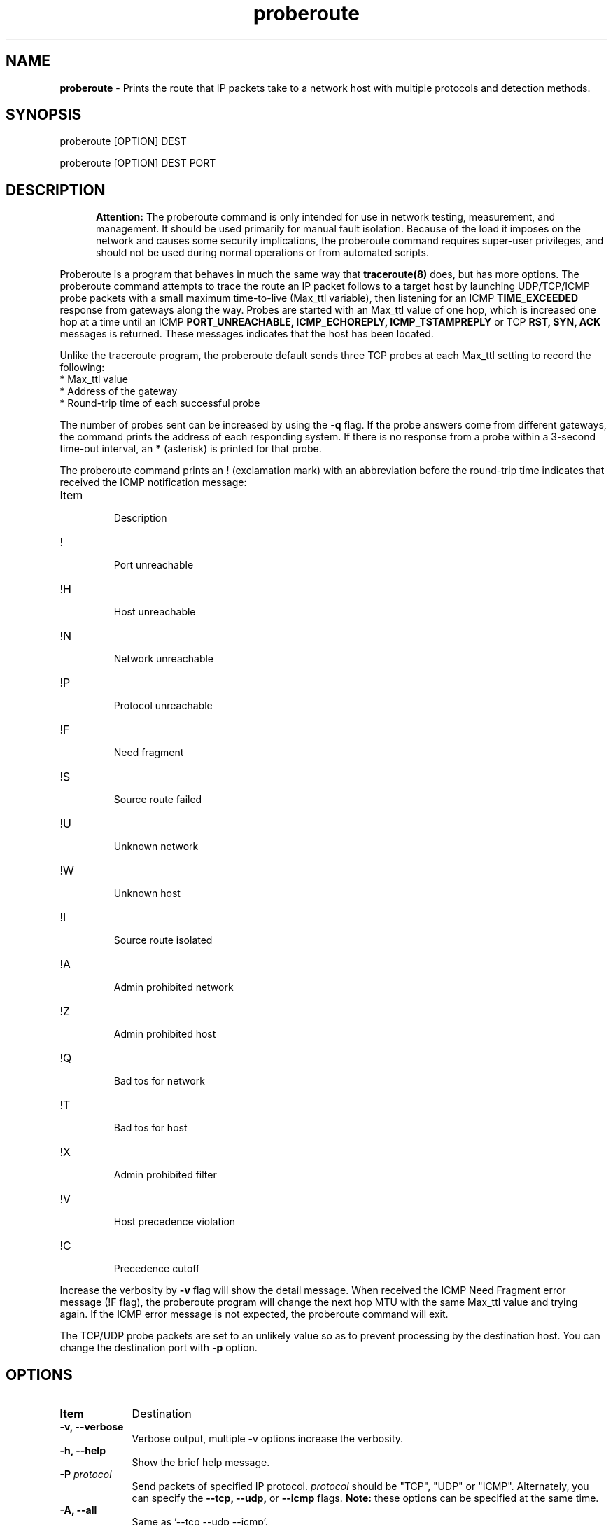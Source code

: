 .TH "proberoute" "1" "09 Oct 2017" "" ""
.SH "NAME"
\fBproberoute\fP \- Prints the route that IP packets take to a network host with \
multiple protocols and detection methods.
.SH "SYNOPSIS"

.PP 
proberoute [OPTION] DEST
.PP 
proberoute [OPTION] DEST PORT
.PP 
.SH "DESCRIPTION"
.PP
.in +.5i
.ll -.5i
.B Attention:
The proberoute command is only intended for use in network
testing, measurement, and management\&. It should be used primarily
for manual fault isolation\&. Because of the load it imposes on the
network and causes some security implications, the proberoute command
requires super-user privileges, and should not be used during normal
operations or from automated scripts\&.
.in
.ll
.PP
Proberoute is a program that behaves in much the same way that
\fBtraceroute(8)\fP does, but has more options\&. The proberoute
command attempts to trace the route an IP packet follows to a target
host by launching UDP/TCP/ICMP probe packets with a small maximum
time\-to\-live (Max_ttl variable), then listening for an ICMP
.B TIME_EXCEEDED
response from gateways along the way\&. Probes are
started with an Max_ttl value of one hop, which is increased one hop
at a time until an ICMP
.B PORT_UNREACHABLE,
.B ICMP_ECHOREPLY,
.B ICMP_TSTAMPREPLY
or
TCP
.B RST,
.B SYN,
.B ACK
messages is returned\&. These messages indicates that the host has been
located.
.PP
Unlike the traceroute program, the proberoute default sends three TCP
probes at each Max_ttl setting to record the following:
.br
.nf
*   Max_ttl value
.br
*   Address of the gateway
.br
*   Round-trip time of each successful probe
.fi
.PP
The number of probes sent can be increased by using the \fB\-q\fP
flag\&. If the probe answers come from different gateways, the command
prints the address of each responding system. If there is no
response from a probe within a 3-second time\-out interval, an
\fB*\fP (asterisk) is printed for that probe.
.PP
The proberoute command prints an \fB!\fP (exclamation mark) with an
abbreviation before the round-trip time indicates that received the ICMP
notification message:
.PP
.IP Item
.br
Description
.sp -1
.IP !
.br
Port unreachable
.sp -1
.IP !H
.br
Host unreachable
.sp -1
.IP !N
.br
Network unreachable
.sp -1
.IP !P
.br
Protocol unreachable
.sp -1
.IP !F
.br
Need fragment
.sp -1
.IP !S
.br
Source route failed
.sp -1
.IP !U
.br
Unknown network
.sp -1
.IP !W
.br
Unknown host
.sp -1
.IP !I
.br
Source route isolated
.sp -1
.IP !A
.br
Admin prohibited network
.sp -1
.IP !Z
.br
Admin prohibited host
.sp -1
.IP !Q
.br
Bad tos for network
.sp -1
.IP !T
.br
Bad tos for host
.sp -1
.IP !X
.br
Admin prohibited filter
.sp -1
.IP !V
.br
Host precedence violation
.sp -1
.IP !C
.br
Precedence cutoff
.PP 
Increase the verbosity by \fB-v\fP flag will show the detail
message\&. When received the ICMP Need Fragment error message (!F
flag), the proberoute program will change the next hop MTU with the
same Max_ttl value and trying again\&. If the ICMP error message is not
expected, the proberoute command will exit\&.

The TCP/UDP probe packets are set to an unlikely value so as to
prevent processing by the destination host\&. You can change the
destination port with \fB-p\fP option\&.
.PP 
.SH "OPTIONS"
.PP
.TP \w'names'u+4
.B Item
Destination
.TP \w'names'u+4
.B \-v, \-\-verbose
Verbose output, multiple -v options increase the verbosity.
.TP \w'names'u+4
.B \-h, \-\-help
Show the brief help message.
.TP \w'names'u+4
.BI \-P " protocol"
Send packets of specified IP protocol.
.I
protocol
should be \&"TCP\&", \&"UDP\&" or \&"ICMP\&". Alternately, you can specify the
.B
\-\-tcp, \-\-udp,
or
.B
\-\-icmp
flags\&.
.B
Note:
these options can be specified at the same time\&.
.TP \w'names'u+4
.B \-A, \-\-all
Same as '--tcp --udp --icmp'\&.
.TP \w'names'u+4
.BI \-p,\ \-\-port " portnum"
Set the base destination port number for TCP or UDP, the default is
33434\&. The proberoute command will increment the UDP port number
every Max_ttl, but keep the TCP port number unchanged\&.
.B
Note: when UDP and TCP probe packets are used at the same time, this
option is valid only for TCP probes, while UDP base port number is
fixed to 33434\&.
.TP \w'names'u+4
.BI \-g,\ \-\-source\-port " portnum"
For UDP, TCP, set the source port number used in probes\&. The default
is random port\&.
.TP \w'names'u+4
.BI \-S,\ \-\-source\-ip " IPaddr"
Set the source address for probes, must use \fB-i\fP option to specify
the interface you wish to send\&.
.TP \w'names'u+4
.BI \-i " interface"
Specify a network interface to send probes and obtain the source IP
address for outgoing probe packets\&.
.TP \w'names'u+4
.BI \-q " nqueries"
Specifies the number of probe packets the traceroute command sends at
each Max_ttl setting\&. The default is three probes\&.
.TP \w'names'u+4
.BI \-w " waittime"
Sets the time (in seconds) to wait for a response to a probe\&. The
default is 3 seconds\&.
.TP \w'names'u+4
.BI \-f " first_ttl"
Set the initial time\-to\-live used in outgoing probe packets\&. The
default is 1, i\&.e\&., start with the first hop\&.
.TP \w'names'u+4
.BI \-m " max_ttl"
Set the max time\-to\-live (max number of hops) used in outgoing probe packets.
.TP \w'names'u+4
.BI \-F,\ \-\-frag\-size " frag_size"
Specify the IP fragment size (must be a multiple of eight)\&. Because
some firewalls don't check the fragmented packets for performance
reasons, fragments are possible to reach the host\&.
.TP \w'names'u+4
.BI \-s,\ \-\-mtu " MTUsize"
Using the specified MTU as the probe packets size\&. Default is auto
detection\&.
.B
Note: when UDP and other protocols are used at the same time, this
option is only valid for other protocols while the UDP packet length is
fixed to 52-byte\&.
.TP \w'names'u+4
.B \-\-conn \fR(TCP connect probe)\fP
TCP connect probe is usable for detecting the path MTU when the
firewall only opening for the specific TCP port\&. When the connection
established, the proberoute program will send the out\-of\-sequence
probe packet with specific length and TCP flags (usually with
\fB\-\-ack\fP flag), for preventing processing by the destination
host\&.
.TP \w'names'u+4
.B \-\-syn\fR/\fPack\fR/\fPpush\fR/\fPnull\fR/\fPfin\fR/\fPxmas
Use TCP SYN, ACK, PUSH, Null, FIN and Xmas probes with \fB\-\-tcp\fP
option\&. This feature comes from the \fBnmap(1)\fP
program\&. \fB\-\-null\fP option doesn't set any bits (TCP flag header
is 0), \fB\-\-xmas\fP sets the FIN, PSH, and URG flags. When the
firewall is open, references to the RFC 793 (Page 65)
.RS \w'names'u+4
.IP \(bu
If the target host state is CLOSED, an incoming segment not containing
a RST causes a RST to be sent in response\&.
.IP \(bu
If the target host state is LISTEN, any acknowledgment segment causes
a RST to be sent in response\&.
.IP \(bu
If the target host state is LISTEN, the SYN packet causes a SYN + ACK
to be sent in response\&.
.IP \(bu
If the target host state is ESTABLISHED, the out\-of\-sequence packet
causes an ACK should be sent in response\&.
.RE
.TP \w'names'u+4
.B \-\-badsum
Send the probe packets with a bogus checksum\&. Since virtually all
host IP stacks properly drop these packets, any responses received are
likely coming from a firewall or IDS that didn't bother to verify the
checksum\&.
.TP \w'names'u+4
.B \-\-badlen
Send the probe packets with a bad IP option length (by IP timestamp
option)\&. An ICMP Parameter Problem error message will be sent when a
router (MUST generate this message) or a host (SHOULD generate this
message) finds a problem with the IP header parameters\&. This option is
not very helpful for tracing route\&.
.TP \w'names'u+4
.B \-e, \-\-echo
.sp -0.8v
.TP \w'names'u+4
.B \-\-echo\-reply
Send ICMP echo/echo\-reply probes\&. when the firewall is open:
.RS \w'names'u+4
.IP \(bu
The \fBICMP_ECHO\fP probe causes the target host MUST response the
\fBICMP_ECHOREPLY\fP message\&.
.IP \(bu
The \fBICMP_ECHOREPLY\fP probe causes the target host MAY response the
\fBICMP_UNREACH_PORT\fP message\&.
.RE
.TP \w'names'u+4
.B \-t, \-\-tstamp
.sp -0.8v
.TP \w'names'u+4
.B \-\-tstamp\-reply
Send ICMP timestamp/timestamp\-reply probes\&. when the firewall is open:
.RS \w'names'u+4
.IP \(bu
The \fBICMP_TSTAMP\fP probe causes the target host MAY response the
\fBICMP_TSTAMPREPLY\fP message\&.
.IP \(bu
The \fBICMP_TSTAMPREPLY\fP probe causes the target host MAY response
the \fBICMP_UNREACH_PORT\fP message\&.
.RE
.TP \w'names'u+4
.BI \-j,\ \-\-source-route " gateway"
Sets IP Loose Source Route option\&. Tell the network to route the
packet through the specified gateway (Unfortunately, most routers have
disabled source routing for security reasons)\&.
.PP
.SH "PARAMETERS"
.PP
.TP \w'names'u+4
.B Item
Destination
.TP \w'names'u+4
.B HOST
Specifies the destination host, either by host name or IP number. This
parameter is required\&.
.TP \w'names'u+4
.B PORT
Specifies the destination port or service for TCP or UDP protocol\&. The
default port is 33434\&.
.PP
.SH "SECURITY"
This command requires privileged users due to using \fBlibpcap\fP and
raw socket\&.
.PP
.SH "SEE ALSO"
traceroute(8), nmap(1), ping(1)
.PP
.SH "WARNING"
Since the \fB\-\-frag\-size\fP can split the packet into eight bytes,
so a 20-byte TCP header would be split into three packets, but this
feature can not be supported on some systems\&.
.PP
.SH BUGS
Specify the fragment size of eight bytes MAY causes the AIX system
crash\&. In addition, the TCP packet can't be fragmented less than the
size of header on AIX\&. Any bug should be reported to Cun Gong
<gong_cun@bocmacau.com>\&.
.PP
.SH COPYRIGHT
Copyright (C) 2017 Cun Gong
.PP
This is free software; see the source for copying conditions. There is
NO warranty; not even for MERCHANTABILITY or FITNESS FOR A PARTICULAR
PURPOSE\&.
.PP
Released under the BSD 3-clause "New" or "Revised" License\&.
.PP
.SH AVAILABILITY
The source code of proberoute command is available from
https://github.com/GongCun/proberoute\&.












